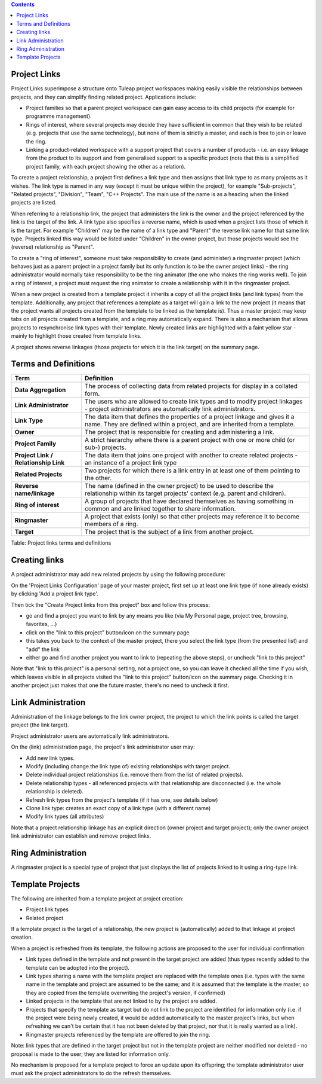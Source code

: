 .. contents::
   :depth: 3
..

Project Links
=============

Project Links superimpose a structure onto Tuleap project workspaces
making easily visible the relationships between projects, and they can
simplify finding related project. Applications include:

-  Project families so that a parent project workspace can gain easy
   access to its child projects (for example for programme management).
-  Rings of interest, where several projects may decide they have
   sufficient in common that they wish to be related (e.g. projects that
   use the same technology), but none of them is strictly a master, and
   each is free to join or leave the ring.
-  Linking a product-related workspace with a support project that
   covers a number of products - i.e. an easy linkage from the product
   to its support and from generalised support to a specific product
   (note that this is a simplified project family, with each project
   showing the other as a relation).

To create a project relationship, a project first defines a link type
and then assigns that link type to as many projects as it wishes. The
link type is named in any way (except it must be unique within the
project), for example "Sub-projects", "Related projects", "Division",
"Team", "C++ Projects". The main use of the name is as a heading when
the linked projects are listed.

When referring to a relationship link, the project that administers the
link is the owner and the project referenced by the link is the target
of the link. A link type also specifies a reverse name, which is used
when a project lists those of which it is the target. For example
"Children" may be the name of a link type and "Parent" the reverse link
name for that same link type. Projects linked this way would be listed
under "Children" in the owner project, but those projects would see the
(reverse) relationship as "Parent".

To create a "ring of interest", someone must take responsibility to
create (and administer) a ringmaster project (which behaves just as a
parent project in a project family but its only function is to be the
owner project links) - the ring administrator would normally take
responsibility to be the ring animator (the one who makes the ring works
well). To join a ring of interest, a project must request the ring
animator to create a relationship with it in the ringmaster project.

When a new project is created from a template project it inherits a copy
of all the project links (and link types) from the template.
Additionally, any project that references a template as a target will
gain a link to the new project (it means that the project wants all
projects created from the template to be linked as the template is).
Thus a master project may keep tabs on all projects created from a
template, and a ring may automatically expand. There is also a mechanism
that allows projects to resynchronise link types with their template.
Newly created links are highlighted with a faint yellow star - mainly to
highlight those created from template links.

A project shows reverse linkages (those projects for which it is the
link target) on the summary page.

Terms and Definitions
=====================

+----------------------------------+------------------------------------------+
| Term                             | Definition                               |
+==================================+==========================================+
| **Data Aggregation**             | The process of collecting data from      |
|                                  | related projects for display in a        |
|                                  | collated form.                           |
+----------------------------------+------------------------------------------+
| **Link Administrator**           | The users who are allowed to create link |
|                                  | types and to modify project linkages -   |
|                                  | project administrators are automatically |
|                                  | link administrators.                     |
+----------------------------------+------------------------------------------+
| **Link Type**                    | The data item that defines the           |
|                                  | properties of a project linkage and      |
|                                  | gives it a name. They are defined within |
|                                  | a project, and are inherited from a      |
|                                  | template.                                |
+----------------------------------+------------------------------------------+
| **Owner**                        | The project that is responsible for      |
|                                  | creating and administering a link.       |
+----------------------------------+------------------------------------------+
| **Project Family**               | A strict hierarchy where there is a      |
|                                  | parent project with one or more child    |
|                                  | (or sub-) projects.                      |
+----------------------------------+------------------------------------------+
| **Project Link / Relationship    | The data item that joins one project     |
| Link**                           | with another to create related projects  |
|                                  | - an instance of a project link type     |
+----------------------------------+------------------------------------------+
| **Related Projects**             | Two projects for which there is a link   |
|                                  | entry in at least one of them pointing   |
|                                  | to the other.                            |
+----------------------------------+------------------------------------------+
| **Reverse name/linkage**         | The name (defined in the owner project)  |
|                                  | to be used to describe the relationship  |
|                                  | within its target projects' context      |
|                                  | (e.g. parent and children).              |
+----------------------------------+------------------------------------------+
| **Ring of interest**             | A group of projects that have declared   |
|                                  | themselves as having something in common |
|                                  | and are linked together to share         |
|                                  | information.                             |
+----------------------------------+------------------------------------------+
| **Ringmaster**                   | A project that exists (only) so that     |
|                                  | other projects may reference it to       |
|                                  | become members of a ring.                |
+----------------------------------+------------------------------------------+
| **Target**                       | The project that is the subject of a     |
|                                  | link from another project.               |
+----------------------------------+------------------------------------------+

Table: Project links terms and definitions

Creating links
==============

A project administrator may add new related projects by using the
following procedure:

On the 'Project Links Configuration' page of your master project, first
set up at least one link type (if none already exists) by clicking 'Add
a project link type'.

Then tick the "Create Project links from this project" box and follow
this process:

-  go and find a project you want to link by any means you like (via My
   Personal page, project tree, browsing, favorites, ...)
-  click on the "link to this project" button/icon on the summary page
-  this takes you back to the context of the master project, there you
   select the link type (from the presented list) and "add" the link
-  either go and find another project you want to link to (repeating the
   above steps), or uncheck "link to this project"

Note that "link to this project" is a personal setting, not a project
one, so you can leave it checked all the time if you wish, which leaves
visible in all projects visited the "link to this project" button/icon
on the summary page. Checking it in another project just makes that one
the future master, there's no need to uncheck it first.

Link Administration
===================

Administration of the linkage belongs to the link owner project, the
project to which the link points is called the target project (the link
target).

Project administrator users are automatically link administrators.

On the (link) administration page, the project's link administrator user
may:

-  Add new link types.
-  Modify (including change the link type of) existing relationships
   with target project.
-  Delete individual project relationships (i.e. remove them from the
   list of related projects).
-  Delete relationship types - all referenced projects with that
   relationship are disconnected (i.e. the whole relationship is
   deleted).
-  Refresh link types from the project's template (if it has one, see
   details below)
-  Clone link type: creates an exact copy of a link type (with a
   different name)
-  Modify link types (all attributes)

Note that a project relationship linkage has an explicit direction
(owner project and target project); only the owner project link
administrator can establish and remove project links.

Ring Administration
===================

A ringmaster project is a special type of project that just displays the
list of projects linked to it using a ring-type link.

Template Projects
=================

The following are inherited from a template project at project creation:

-  Project link types
-  Related project

If a template project is the target of a relationship, the new project
is (automatically) added to that linkage at project creation.

When a project is refreshed from its template, the following actions are
proposed to the user for individual confirmation:

-  Link types defined in the template and not present in the target
   project are added (thus types recently added to the template can be
   adopted into the project).
-  Link types sharing a name with the template project are replaced with
   the template ones (i.e. types with the same name in the template and
   project are assumed to be the same; and it is assumed that the
   template is the master, so they are copied from the template
   overwriting the project's version, if confirmed)
-  Linked projects in the template that are not linked to by the project
   are added.
-  Projects that specify the template as target but do not link to the
   project are identified for information only (i.e. if the project were
   being newly created, it would be added automatically to the master
   project's links, but when refreshing we can't be certain that it has
   not been deleted by that project, nor that it is really wanted as a
   link).
-  Ringmaster projects referenced by the template are offered to join
   the ring.

Note: link types that are defined in the target project but not in the
template project are neither modified nor deleted - no proposal is made
to the user; they are listed for information only.

No mechanism is proposed for a template project to force an update upon
its offspring; the template administrator user must ask the project
administrators to do the refresh themselves.

